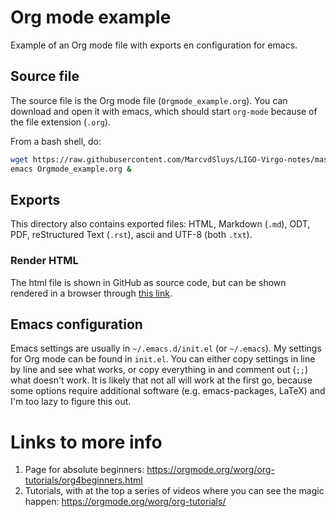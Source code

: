 * Org mode example

Example of an Org mode file with exports en configuration for emacs.

** Source file

The source file is the Org mode file (~Orgmode_example.org~).  You can download and open it with emacs, which
should start ~org-mode~ because of the file extension (~.org~).

From a bash shell, do:
#+begin_src bash
  wget https://raw.githubusercontent.com/MarcvdSluys/LIGO-Virgo-notes/master/Orgmode_example/Orgmode_example.org
  emacs Orgmode_example.org &
#+end_src


** Exports

This directory also contains exported files: HTML, Markdown (~.md~), ODT, PDF, reStructured Text (~.rst~),
ascii and UTF-8 (both ~.txt~).


*** Render HTML

The html file is shown in GitHub as source code, but can be shown rendered in a browser through [[https://htmlpreview.github.io/?https://github.com/MarcvdSluys/LIGO-Virgo-notes/blob/master/Orgmode_example/Orgmode_example.html][this link]].


** Emacs configuration

Emacs settings are usually in =~/.emacs.d/init.el= (or =~/.emacs=).  My settings for Org mode can be found in
~init.el~.  You can either copy settings in line by line and see what works, or copy everything in and comment
out (~;;~) what doesn't work.  It is likely that not all will work at the first go, because some options
require additional software (e.g. emacs-packages, LaTeX) and I'm too lazy to figure this out.

* Links to more info
1. Page for absolute beginners: https://orgmode.org/worg/org-tutorials/org4beginners.html
2. Tutorials, with at the top a series of videos where you can see the magic happen:
   https://orgmode.org/worg/org-tutorials/

